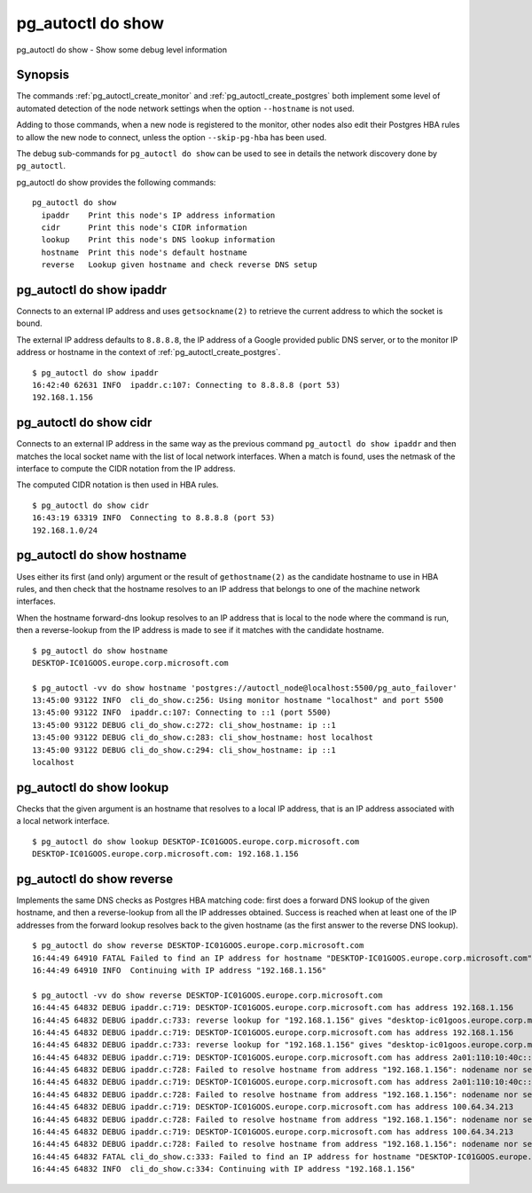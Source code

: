 .. _pg_autoctl_do_show:

pg_autoctl do show
==================

pg_autoctl do show - Show some debug level information

Synopsis
--------

The commands :ref:`pg_autoctl_create_monitor` and
:ref:`pg_autoctl_create_postgres` both implement some level of automated
detection of the node network settings when the option ``--hostname`` is not
used.

Adding to those commands, when a new node is registered to the monitor,
other nodes also edit their Postgres HBA rules to allow the new node to
connect, unless the option ``--skip-pg-hba`` has been used.

The debug sub-commands for ``pg_autoctl do show`` can be used to see in
details the network discovery done by ``pg_autoctl``.

pg_autoctl do show provides the following commands::

    pg_autoctl do show
      ipaddr    Print this node's IP address information
      cidr      Print this node's CIDR information
      lookup    Print this node's DNS lookup information
      hostname  Print this node's default hostname
      reverse   Lookup given hostname and check reverse DNS setup

pg_autoctl do show ipaddr
-------------------------

Connects to an external IP address and uses ``getsockname(2)`` to retrieve
the current address to which the socket is bound.

The external IP address defaults to ``8.8.8.8``, the IP address of a Google
provided public DNS server, or to the monitor IP address or hostname in the
context of :ref:`pg_autoctl_create_postgres`.

::

   $ pg_autoctl do show ipaddr
   16:42:40 62631 INFO  ipaddr.c:107: Connecting to 8.8.8.8 (port 53)
   192.168.1.156

pg_autoctl do show cidr
-----------------------

Connects to an external IP address in the same way as the previous command
``pg_autoctl do show ipaddr`` and then matches the local socket name with
the list of local network interfaces. When a match is found, uses the
netmask of the interface to compute the CIDR notation from the IP address.

The computed CIDR notation is then used in HBA rules.

::

   $ pg_autoctl do show cidr
   16:43:19 63319 INFO  Connecting to 8.8.8.8 (port 53)
   192.168.1.0/24


pg_autoctl do show hostname
---------------------------

Uses either its first (and only) argument or the result of
``gethostname(2)`` as the candidate hostname to use in HBA rules, and then
check that the hostname resolves to an IP address that belongs to one of the
machine network interfaces.

When the hostname forward-dns lookup resolves to an IP address that is local
to the node where the command is run, then a reverse-lookup from the IP
address is made to see if it matches with the candidate hostname.

::

   $ pg_autoctl do show hostname
   DESKTOP-IC01GOOS.europe.corp.microsoft.com

   $ pg_autoctl -vv do show hostname 'postgres://autoctl_node@localhost:5500/pg_auto_failover'
   13:45:00 93122 INFO  cli_do_show.c:256: Using monitor hostname "localhost" and port 5500
   13:45:00 93122 INFO  ipaddr.c:107: Connecting to ::1 (port 5500)
   13:45:00 93122 DEBUG cli_do_show.c:272: cli_show_hostname: ip ::1
   13:45:00 93122 DEBUG cli_do_show.c:283: cli_show_hostname: host localhost
   13:45:00 93122 DEBUG cli_do_show.c:294: cli_show_hostname: ip ::1
   localhost

pg_autoctl do show lookup
-------------------------

Checks that the given argument is an hostname that resolves to a local IP
address, that is an IP address associated with a local network interface.

::

   $ pg_autoctl do show lookup DESKTOP-IC01GOOS.europe.corp.microsoft.com
   DESKTOP-IC01GOOS.europe.corp.microsoft.com: 192.168.1.156

pg_autoctl do show reverse
--------------------------

Implements the same DNS checks as Postgres HBA matching code: first does a
forward DNS lookup of the given hostname, and then a reverse-lookup from all
the IP addresses obtained. Success is reached when at least one of the IP
addresses from the forward lookup resolves back to the given hostname (as
the first answer to the reverse DNS lookup).

::

   $ pg_autoctl do show reverse DESKTOP-IC01GOOS.europe.corp.microsoft.com
   16:44:49 64910 FATAL Failed to find an IP address for hostname "DESKTOP-IC01GOOS.europe.corp.microsoft.com" that matches hostname again in a reverse-DNS lookup.
   16:44:49 64910 INFO  Continuing with IP address "192.168.1.156"

   $ pg_autoctl -vv do show reverse DESKTOP-IC01GOOS.europe.corp.microsoft.com
   16:44:45 64832 DEBUG ipaddr.c:719: DESKTOP-IC01GOOS.europe.corp.microsoft.com has address 192.168.1.156
   16:44:45 64832 DEBUG ipaddr.c:733: reverse lookup for "192.168.1.156" gives "desktop-ic01goos.europe.corp.microsoft.com" first
   16:44:45 64832 DEBUG ipaddr.c:719: DESKTOP-IC01GOOS.europe.corp.microsoft.com has address 192.168.1.156
   16:44:45 64832 DEBUG ipaddr.c:733: reverse lookup for "192.168.1.156" gives "desktop-ic01goos.europe.corp.microsoft.com" first
   16:44:45 64832 DEBUG ipaddr.c:719: DESKTOP-IC01GOOS.europe.corp.microsoft.com has address 2a01:110:10:40c::2ad
   16:44:45 64832 DEBUG ipaddr.c:728: Failed to resolve hostname from address "192.168.1.156": nodename nor servname provided, or not known
   16:44:45 64832 DEBUG ipaddr.c:719: DESKTOP-IC01GOOS.europe.corp.microsoft.com has address 2a01:110:10:40c::2ad
   16:44:45 64832 DEBUG ipaddr.c:728: Failed to resolve hostname from address "192.168.1.156": nodename nor servname provided, or not known
   16:44:45 64832 DEBUG ipaddr.c:719: DESKTOP-IC01GOOS.europe.corp.microsoft.com has address 100.64.34.213
   16:44:45 64832 DEBUG ipaddr.c:728: Failed to resolve hostname from address "192.168.1.156": nodename nor servname provided, or not known
   16:44:45 64832 DEBUG ipaddr.c:719: DESKTOP-IC01GOOS.europe.corp.microsoft.com has address 100.64.34.213
   16:44:45 64832 DEBUG ipaddr.c:728: Failed to resolve hostname from address "192.168.1.156": nodename nor servname provided, or not known
   16:44:45 64832 FATAL cli_do_show.c:333: Failed to find an IP address for hostname "DESKTOP-IC01GOOS.europe.corp.microsoft.com" that matches hostname again in a reverse-DNS lookup.
   16:44:45 64832 INFO  cli_do_show.c:334: Continuing with IP address "192.168.1.156"
